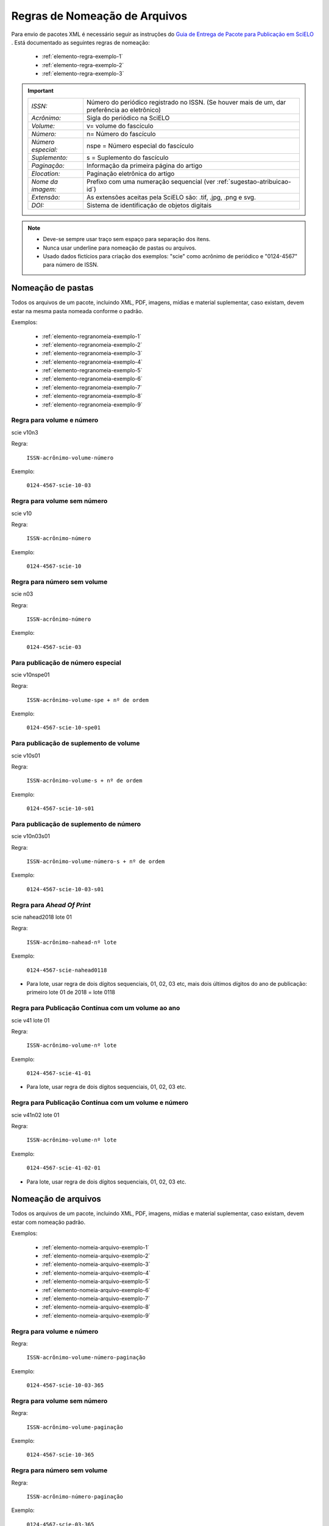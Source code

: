 ﻿Regras de Nomeação de Arquivos
==============================

Para envio de pacotes XML é necessário seguir as instruções do `Guia de Entrega de Pacote para Publicação em SciELO <http://www.scielo.org/local/File/Entrega_de_Pacote_para_Publicacao.pdf>`_ . Está documentado as seguintes regras de nomeação:


    * :ref:`elemento-regra-exemplo-1`
    * :ref:`elemento-regra-exemplo-2`
    * :ref:`elemento-regra-exemplo-3`


.. important::
    +---------------------+----------------------------------------------------+
    | *ISSN:*             | Número do periódico registrado no ISSN. (Se houver |
    |                     | mais de um, dar preferência ao eletrônico)         |
    +---------------------+----------------------------------------------------+
    | *Acrônimo:*         | Sigla do periódico na SciELO                       |
    +---------------------+----------------------------------------------------+
    | *Volume:*           | v= volume do fascículo                             |
    +---------------------+----------------------------------------------------+
    | *Número:*           | n= Número do fascículo                             |
    +---------------------+----------------------------------------------------+
    | *Número especial:*  | nspe = Número especial do fascículo                |
    +---------------------+----------------------------------------------------+
    | *Suplemento:*       | s = Suplemento do fascículo                        |
    +---------------------+----------------------------------------------------+
    | *Paginação:*        | Informação da primeira página do artigo            |
    +---------------------+----------------------------------------------------+
    | *Elocation:*        | Paginação eletrônica do artigo                     |
    +---------------------+----------------------------------------------------+
    | *Nome da imagem:*   | Prefixo com uma numeração sequencial (ver          |
    |                     | :ref:`sugestao-atribuicao-id`)                     |
    +---------------------+----------------------------------------------------+
    | *Extensão:*         | As extensões aceitas pela SciELO são: .tif, .jpg,  |
    |                     | .png e svg.                                        | 
    +---------------------+----------------------------------------------------+
    | *DOI:*              | Sistema de identificação de objetos digitais       |                                   
    +---------------------+----------------------------------------------------+


.. note:: 
 * Deve-se sempre usar traço sem espaço para separação dos itens.
 * Nunca usar underline para nomeação de pastas ou arquivos.
 * Usado dados fictícios para criação dos exemplos:  "scie" como acrônimo de periódico e "0124-4567" para número de ISSN.



.. _elemento-regra-exemplo-1:

Nomeação de pastas
------------------

Todos os arquivos de um pacote, incluindo XML, PDF, imagens, mídias e material suplementar, caso existam, devem estar na mesma pasta nomeada conforme o padrão. 


Exemplos:

    * :ref:`elemento-regranomeia-exemplo-1`
    * :ref:`elemento-regranomeia-exemplo-2`
    * :ref:`elemento-regranomeia-exemplo-3`
    * :ref:`elemento-regranomeia-exemplo-4`
    * :ref:`elemento-regranomeia-exemplo-5`
    * :ref:`elemento-regranomeia-exemplo-6`
    * :ref:`elemento-regranomeia-exemplo-7`
    * :ref:`elemento-regranomeia-exemplo-8`
    * :ref:`elemento-regranomeia-exemplo-9`



.. _elemento-regranomeia-exemplo-1:

Regra para volume e número
^^^^^^^^^^^^^^^^^^^^^^^^^^

scie v10n3

Regra:

    ``ISSN-acrônimo-volume-número``

Exemplo:

    ``0124-4567-scie-10-03``



.. _elemento-regranomeia-exemplo-2:

Regra para volume sem número
^^^^^^^^^^^^^^^^^^^^^^^^^^^^

scie v10

Regra:

    ``ISSN-acrônimo-número``

Exemplo:

    ``0124-4567-scie-10``



.. _elemento-regranomeia-exemplo-3:

Regra para número sem volume
^^^^^^^^^^^^^^^^^^^^^^^^^^^^

scie n03

Regra:

    ``ISSN-acrônimo-número``

Exemplo:

    ``0124-4567-scie-03``



.. _elemento-regranomeia-exemplo-4:

Para publicação de número especial
^^^^^^^^^^^^^^^^^^^^^^^^^^^^^^^^^^

scie v10nspe01

Regra:

    ``ISSN-acrônimo-volume-spe + nº de ordem``

Exemplo:

    ``0124-4567-scie-10-spe01``



.. _elemento-regranomeia-exemplo-5:

Para publicação de suplemento de volume
^^^^^^^^^^^^^^^^^^^^^^^^^^^^^^^^^^^^^^^

scie v10s01

Regra:

    ``ISSN-acrônimo-volume-s + nº de ordem``

Exemplo:

    ``0124-4567-scie-10-s01``



.. _elemento-regranomeia-exemplo-6:

Para publicação de suplemento de número
^^^^^^^^^^^^^^^^^^^^^^^^^^^^^^^^^^^^^^^

scie v10n03s01

Regra:

    ``ISSN-acrônimo-volume-número-s + nº de ordem``

Exemplo:

    ``0124-4567-scie-10-03-s01``


.. _elemento-regranomeia-exemplo-7:

Regra para *Ahead Of Print*
^^^^^^^^^^^^^^^^^^^^^^^^^^^

scie nahead2018 lote 01

Regra:

    ``ISSN-acrônimo-nahead-nº lote``

Exemplo:

    ``0124-4567-scie-nahead0118``


* Para lote, usar regra de dois dígitos sequenciais, 01, 02, 03 etc, mais dois últimos dígitos do ano de publicação: primeiro lote 01 de 2018 = lote 0118


.. _elemento-regranomeia-exemplo-8:

Regra para Publicação Contínua com um volume ao ano
^^^^^^^^^^^^^^^^^^^^^^^^^^^^^^^^^^^^^^^^^^^^^^^^^^^

scie v41 lote 01

Regra:

    ``ISSN-acrônimo-volume-nº lote``

Exemplo:

    ``0124-4567-scie-41-01``


* Para lote, usar regra de dois dígitos sequenciais, 01, 02, 03 etc.



.. _elemento-regranomeia-exemplo-9:

Regra para Publicação Contínua com um volume e número
^^^^^^^^^^^^^^^^^^^^^^^^^^^^^^^^^^^^^^^^^^^^^^^^^^^^^

scie v41n02 lote 01

Regra:

    ``ISSN-acrônimo-volume-nº lote``

Exemplo:

    ``0124-4567-scie-41-02-01``


* Para lote, usar regra de dois dígitos sequenciais, 01, 02, 03 etc.




.. _elemento-regra-exemplo-2:

Nomeação de arquivos
--------------------

Todos os arquivos de um pacote, incluindo XML, PDF, imagens, mídias e material suplementar, caso existam, devem estar com nomeação padrão.


Exemplos:

    * :ref:`elemento-nomeia-arquivo-exemplo-1`
    * :ref:`elemento-nomeia-arquivo-exemplo-2`
    * :ref:`elemento-nomeia-arquivo-exemplo-3`
    * :ref:`elemento-nomeia-arquivo-exemplo-4`
    * :ref:`elemento-nomeia-arquivo-exemplo-5`
    * :ref:`elemento-nomeia-arquivo-exemplo-6`
    * :ref:`elemento-nomeia-arquivo-exemplo-7`
    * :ref:`elemento-nomeia-arquivo-exemplo-8`
    * :ref:`elemento-nomeia-arquivo-exemplo-9`


.. _elemento-nomeia-arquivo-exemplo-1:

Regra para volume e número
^^^^^^^^^^^^^^^^^^^^^^^^^^

Regra:

    ``ISSN-acrônimo-volume-número-paginação``

Exemplo:

    ``0124-4567-scie-10-03-365``



.. _elemento-nomeia-arquivo-exemplo-2:

Regra para volume sem número
^^^^^^^^^^^^^^^^^^^^^^^^^^^^

Regra:

    ``ISSN-acrônimo-volume-paginação``

Exemplo:

    ``0124-4567-scie-10-365``



.. _elemento-nomeia-arquivo-exemplo-3:

Regra para número sem volume
^^^^^^^^^^^^^^^^^^^^^^^^^^^^

Regra:

    ``ISSN-acrônimo-número-paginação``

Exemplo:

    ``0124-4567-scie-03-365``



.. _elemento-nomeia-arquivo-exemplo-4:

Para publicação de número especial
^^^^^^^^^^^^^^^^^^^^^^^^^^^^^^^^^^

Regra:

    ``ISSN-acrônimo-volume-spe + nº de ordem-paginação``

Exemplo:

    ``0124-4567-scie-10-spe01-365``



.. _elemento-nomeia-arquivo-exemplo-5:

Para publicação de suplemento de volume
^^^^^^^^^^^^^^^^^^^^^^^^^^^^^^^^^^^^^^^

Regra:

    ``ISSN-acrônimo-volume-s + nº de ordem-paginação``

Exemplo:

    ``0124-4567-scie-10-s01-365``


.. _elemento-nomeia-arquivo-exemplo-6:

Para publicação de suplemento de número
^^^^^^^^^^^^^^^^^^^^^^^^^^^^^^^^^^^^^^^

scie v10n03s01

Regra:

    ``ISSN-acrônimo-volume-número-s + nº de ordem-paginação``

Exemplo:

    ``0124-4567-scie-10-03-s01-365``



.. _elemento-nomeia-arquivo-exemplo-7:

Regra para *Ahead Of Print*
^^^^^^^^^^^^^^^^^^^^^^^^^^^

Regra:

    ``ISSN-acrônimo-número doi sem prefixo``

Exemplo:

    ``0124-4567-scie-S0123-45672018050``


* DOI completo = 10.1590/S0123-45672018050. Mais informações consultar `Orientação para criação e apresentação do DOI <http://www.scielo.org/local/File/Orientacao_para_criacao_e_apresentacao_do_DOI.pdf>`_ .


.. _elemento-nomeia-arquivo-exemplo-8:

Regra para Publicação Contínua com um volume ao ano
^^^^^^^^^^^^^^^^^^^^^^^^^^^^^^^^^^^^^^^^^^^^^^^^^^^

Regra:

    ``ISSN-acrônimo-volume-elocation``

Exemplo:

    ``0124-4567-scie-41-01-e0123``



.. _elemento-nomeia-arquivo-exemplo-9:

Regra para Publicação Contínua com um volume e número
^^^^^^^^^^^^^^^^^^^^^^^^^^^^^^^^^^^^^^^^^^^^^^^^^^^^^^

Regra:

    ``ISSN-acrônimo-volume-elocation``

Exemplo:

    ``0124-4567-scie-41-02-01-e234``




.. _elemento-regra-exemplo-3:

Nomeação para casos especiais
-----------------------------


Alguns artigos podem conter documentos adicionais. Para estes, as regras devem seguir a nomeação dos fascículos ao qual estão inseridos, com volume, publicação contínua etc (descrito como XXXXX nos exemplos) mais as informações que seguem:


Exemplos:

    * :ref:`elemento-nomeia-especial-exemplo-1`
    * :ref:`elemento-nomeia-especial-exemplo-2`


.. _elemento-nomeia-especial-exemplo-1:


Regra para arquivo com material suplementar
^^^^^^^^^^^^^^^^^^^^^^^^^^^^^^^^^^^^^^^^^^^

Regra:

    ``ISSN-acrônimo-XXXXX-paginação ou elocation-suppl + nº de ordem``

Exemplo:

    ``0124-4567-scie-XXXXX-e0123-suppl01``



.. _elemento-nomeia-especial-exemplo-2:


Regra para arquivo com apêndice
^^^^^^^^^^^^^^^^^^^^^^^^^^^^^^^

Regra:

    ``ISSN-acrônimo-XXXXX-paginação ou elocation-app + nº de ordem``

Exemplo:

    ``0124-4567-scie-XXXXX-365-appl01``






